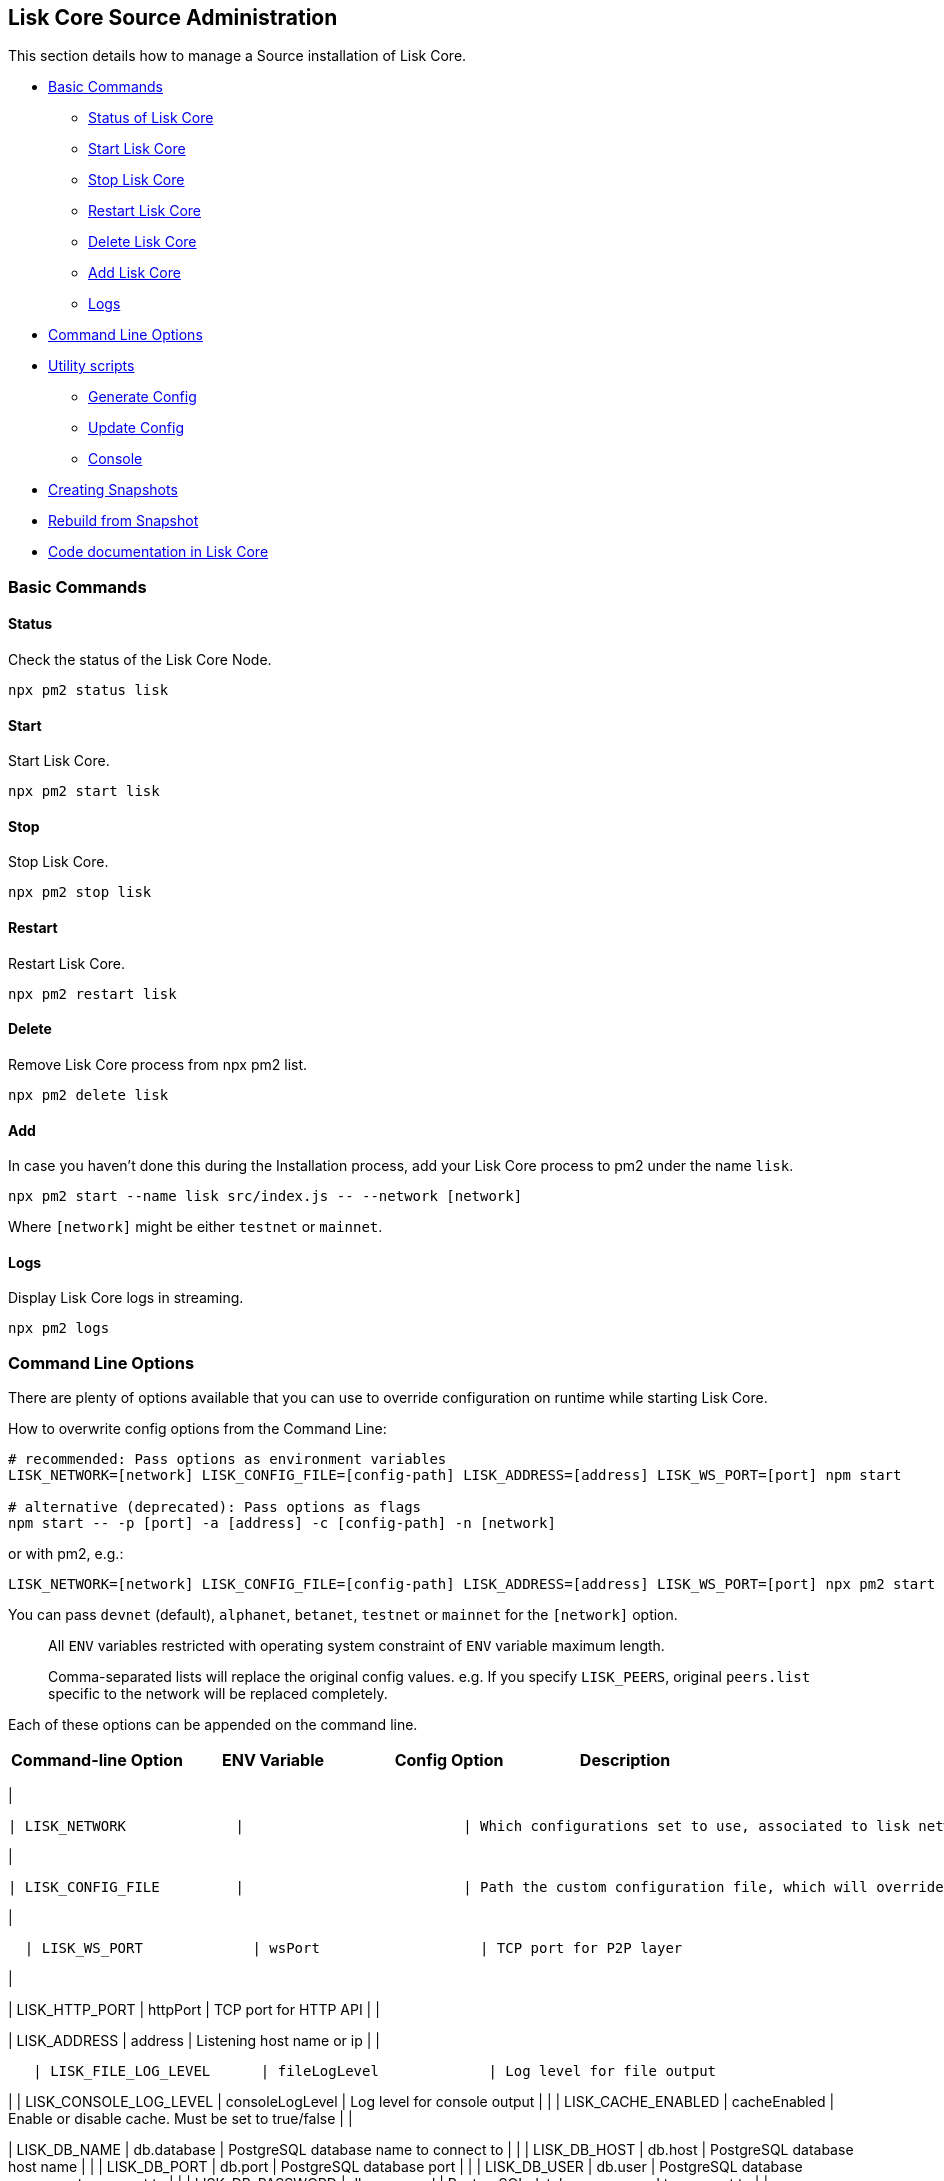 == Lisk Core Source Administration

This section details how to manage a Source installation of Lisk Core.

* link:#basic-commands[Basic Commands]
** link:#status[Status of Lisk Core]
** link:#start[Start Lisk Core]
** link:#stop[Stop Lisk Core]
** link:#restart[Restart Lisk Core]
** link:#delete[Delete Lisk Core]
** link:#add[Add Lisk Core]
** link:#logs[Logs]
* link:#command-line-options[Command Line Options]
* link:#utility-scripts[Utility scripts]
** link:#generate-config[Generate Config]
** link:#update-config[Update Config]
** link:#console[Console]
* link:#creating-snapshots[Creating Snapshots]
* link:#rebuild-from-a-snapshot[Rebuild from Snapshot]
* link:#code-documentation-in-lisk-core[Code documentation in Lisk Core]

=== Basic Commands

==== Status

Check the status of the Lisk Core Node.

[source,bash]
----
npx pm2 status lisk
----

==== Start

Start Lisk Core.

[source,bash]
----
npx pm2 start lisk
----

==== Stop

Stop Lisk Core.

[source,bash]
----
npx pm2 stop lisk
----

==== Restart

Restart Lisk Core.

[source,bash]
----
npx pm2 restart lisk
----

==== Delete

Remove Lisk Core process from npx pm2 list.

[source,bash]
----
npx pm2 delete lisk
----

==== Add

In case you haven’t done this during the Installation process, add your
Lisk Core process to pm2 under the name `+lisk+`.

[source,bash]
----
npx pm2 start --name lisk src/index.js -- --network [network]
----

Where `+[network]+` might be either `+testnet+` or `+mainnet+`.

==== Logs

Display Lisk Core logs in streaming.

[source,bash]
----
npx pm2 logs
----

=== Command Line Options

There are plenty of options available that you can use to override
configuration on runtime while starting Lisk Core.

How to overwrite config options from the Command Line:

[source,bash]
----
# recommended: Pass options as environment variables
LISK_NETWORK=[network] LISK_CONFIG_FILE=[config-path] LISK_ADDRESS=[address] LISK_WS_PORT=[port] npm start

# alternative (deprecated): Pass options as flags
npm start -- -p [port] -a [address] -c [config-path] -n [network]
----

or with pm2, e.g.:

[source,bash]
----
LISK_NETWORK=[network] LISK_CONFIG_FILE=[config-path] LISK_ADDRESS=[address] LISK_WS_PORT=[port] npx pm2 start lisk
----

You can pass `+devnet+` (default), `+alphanet+`, `+betanet+`,
`+testnet+` or `+mainnet+` for the `+[network]+` option.

____
All `+ENV+` variables restricted with operating system constraint of
`+ENV+` variable maximum length.
____

____
Comma-separated lists will replace the original config values. e.g. If
you specify `+LISK_PEERS+`, original `+peers.list+` specific to the
network will be replaced completely.
____

Each of these options can be appended on the command line.

[cols=",,,",options="header",]
|===
|Command-line Option |ENV Variable |Config Option |Description
|===

|

....
| LISK_NETWORK             |                          | Which configurations set to use, associated to lisk networks. Any of this option can be used `devnet`, `alphanet`, `betanet`, `testnet` and `mainnet`. Default value is `devnet`. |
....

|

....
| LISK_CONFIG_FILE         |                          | Path the custom configuration file, which will override values of `config/default/config.json`                                                                                    |
....

|

....
  | LISK_WS_PORT             | wsPort                   | TCP port for P2P layer                                                                                                                                                            |
....

|

| LISK_HTTP_PORT | httpPort | TCP port for HTTP API | |

| LISK_ADDRESS | address | Listening host name or ip | |

....
   | LISK_FILE_LOG_LEVEL      | fileLogLevel             | Log level for file output                                                                                                                                                         |
....

| | LISK_CONSOLE_LOG_LEVEL | consoleLogLevel | Log level for console
output | | | LISK_CACHE_ENABLED | cacheEnabled | Enable or disable
cache. Must be set to true/false | |

| LISK_DB_NAME | db.database | PostgreSQL database name to connect to |
| | LISK_DB_HOST | db.host | PostgreSQL database host name | | |
LISK_DB_PORT | db.port | PostgreSQL database port | | | LISK_DB_USER |
db.user | PostgreSQL database username to connect to | | |
LISK_DB_PASSWORD | db.password | PostgreSQL database password to connect
to | |

....
 | LISK_REDIS_HOST          | redis.host               | Redis host name                                                                                                                                                                   |
....

| | LISK_REDIS_PORT | redis.port | Redis port | | | LISK_REDIS_DB_NAME |
redis.db | Redis database name to connect to | | |
LISK_REDIS_DB_PASSWORD | redis.password | Redis database password to
connect to | |

....
 | LISK_PEERS               | peers.list               | Comma separated list of peers to connect to in the format `192.168.99.100:5000,172.169.99.77:5000`                                                                                |
....

| | LISK_API_PUBLIC | api.access.public | Enable or disable public
access of http API. Must be set to true/false | | | LISK_API_WHITELIST |
api.access.whiteList | Comma separated list of IPs to enable API access.
Format `+192.168.99.100,172.169.99.77+` | | | LISK_FORGING_DELEGATES |
forging.delegates | Comma separated list of delegates to load in the
format _publicKey|encryptedPassphrase,publicKey2|encryptedPassphrase2_ |
| | LISK_FORGING_WHITELIST | forging.access.whiteList | Comma separated
list of IPs to enable access to forging endpoints. Format
`+192.168.99.100,172.169.99.77+` | |

| | | Number of round for which take the snapshot. If none specified it
will use the highest round available. | | |LISK_CHILD_PROCESS_MODULES| |
Comma separated list of modules, that shall be loaded in a separate
process. To enable inter process communication, set `+ipc.enabled+` to
`+true+` inside the `+config.json+` file. |

=== Utility scripts

There are a couple of command line scripts that facilitate users of lisk
to perform handy operations.

All scripts are located under `+./scripts/+` directory and can be
executed directly by `+node scripts/<file_name>+`.

==== Generate Config

This script will help you to generate a unified version of the
configuration file for any network. Here is the usage of the script:

[source,bash]
----
Usage: node scripts/generate_config.js [options]

Options:

-h, --help               output usage information
-V, --version            output the version number
-c, --config [config]    custom config file
-n, --network [network]  specify the network or use LISK_NETWORK
----

Argument `+network+` is required and may be `+devnet+`, `+testnet+`,
`+mainnet+` or any other network folder available under `+./config+`
directory.

==== Update Config

This script keeps track of all changes introduced in Lisk over time in
different versions. If you have one config file in any of specific
version and you want to make it compatible with other versions of the
Lisk, this scripts will do it for you.

[source,bash]
----
Usage: node scripts/update_config.js [options] <input_file> <from_version> [to_version]

Options:

-h, --help               output usage information
-V, --version            output the version number
-n, --network [network]  specify the network or use LISK_NETWORK
-o, --output [output]    output file path
----

As you can see from the usage guide, `+input_file+` and`+from_version+`
are required. If you skip `+to_version+` argument changes in config.json
will be applied up to the latest version of Lisk Core. If you do not
specify `+--output+` path the final config.json will be printed to
stdout. If you do not specify `+--network+` argument you will have to
load it from `+LISK_NETWORK+` env variable.

==== Console

This script is useful in development. It will initialize the components
of Lisk and load these into Node.JS REPL.

[source,bash]
----
Usage: node scripts/console.js

initApplication: Application initialization inside test environment started...
initApplication: Target database - lisk_dev
initApplication: Rewired modules available
initApplication: Fake onBlockchainReady event called
initApplication: Loading delegates...
initApplication: Delegates loaded from config file - 101
initApplication: Done
lisk-core [lisk_dev] >
----

Once you get the prompt, you can use `+modules+`, `+helpers+`,
`+logic+`, `+db+` and `+config+` objects and play with these in REPL.

=== Creating snapshots

____
For creating link:../introduction.md#snapshots[snapshots] the most
convenient way, it is recommended to use Lisk Core from
link:binary.md#create-snapshot[binary distribution]. Just execute the
script `+lisk-snapshot.sh+`, what will perform all necessary steps to
create a snapshot of the blockchain.
____

To create a snapshot manually, perform the following steps:

*Example:* Creating a snapshot for Lisk Mainnet.

____
The template database should be the one defined in
`+components.storage.database+` in the `+config.json+` file of Lisk
Core. Its recommended to document the current block height of the
snapshot and to include it in the snapshots’ filename.
____

[source,bash]
----
npx pm2 stop lisk # stop Lisk Core node
createdb --template="lisk_main" lisk_snapshot # copy Lisk Mainnet database to a new database `lisk_snapshot`. During this process, no open connections are allowed to `lisk_main` or it will fail
npx pm2 start lisk # start Lisk Core node again
psql --dbname=lisk_snapshot --command='TRUNCATE peers, mem_accounts2u_delegates, mem_accounts2u_multisignatures;' # remove redundant data
psql --dbname=lisk_snapshot --tuples-only --command='SELECT height FROM blocks ORDER BY height DESC LIMIT 1;' | xargs # execute this SQL query to get the last block height of the snapshot
pg_dump --no-owner lisk_snapshot |gzip -9 > snapshot-lisk_mainnet-<current-block-height>.gz # dump the database and compress it. Replace <current-block-height> with the height that was returned by the SQL query above
dropdb lisk_snapshot # delete the snapshot database
----

=== Rebuild from a snapshot

In some scenarios, it is recommended to restore the blockchain from a
link:../introduction.md#snapshots[snapshot]. The command blocks below
will perform this process. The URL can be substituted for another
`+blockchain.db.gz+` snapshot file if desired.

==== Mainnet

[source,bash]
----
npx pm2 stop lisk # stop Lisk Core node
dropdb lisk_main # delete Lisk Mainnet database
wget https://downloads.lisk.io/lisk/main/blockchain.db.gz # download Lisk snapshot
createdb lisk_main # create fresh Lisk Mainnet database
gunzip -fcq blockchain.db.gz | psql -d lisk_main # import the downloaded snapshot into the new databse
npx pm2 start lisk # start Lisk Core node again
----

==== Testnet

[source,bash]
----
npx pm2 stop lisk # stop Lisk Core node
dropdb lisk_test # delete Lisk Testnet database
wget https://downloads.lisk.io/lisk/test/blockchain.db.gz # download Lisk snapshot
createdb lisk_test # create fresh Lisk Testnet database
gunzip -fcq blockchain.db.gz | psql -d lisk_test # import the downloaded snapshot into the new database
npx pm2 start lisk # start Lisk Core node again
----

=== Code documentation in Lisk Core

For code documentation, Lisk Core uses http://usejsdoc.org/[JSDoc].
JSDoc generates a static HTML documentation site. To build the
documentation site, run the following command inside the lisk
installation directory:

[source,bash]
----
npm run docs:build
----

The JSDoc documentation is generated inside of `+docs/jsdoc/+`.

To host the documentation site (e.g. for easy access via a browser), use
the following command:

[source,bash]
----
npm run docs:serve
----

This will start a web server, and the documentation will be accessible
through the browser on port 8080, e.g. `+localhost:8080+`. The process
will be started inside the terminal. To stop the web server again, hit
`+CTRL + C+`.

For more information please have a look in the
https://github.com/LiskHQ/lisk-sdk/blob/development/docs/CONTRIBUTING.md[Contribution
Guidelines] for Lisk Core on Github.
